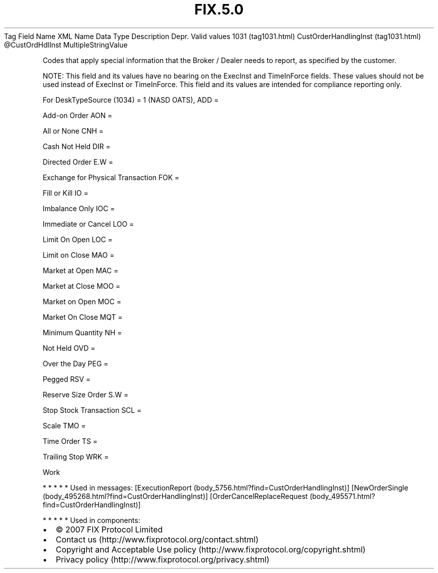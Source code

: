 .TH FIX.5.0 "" "" "Tag #1031"
Tag
Field Name
XML Name
Data Type
Description
Depr.
Valid values
1031 (tag1031.html)
CustOrderHandlingInst (tag1031.html)
\@CustOrdHdlInst
MultipleStringValue
.PP
Codes that apply special information that the Broker / Dealer needs
to report, as specified by the customer.
.PP
NOTE: This field and its values have no bearing on the ExecInst and
TimeInForce fields. These values should not be used instead of
ExecInst or TimeInForce. This field and its values are intended for
compliance reporting only.
.PP
For DeskTypeSource (1034) = 1 (NASD OATS),
ADD
=
.PP
Add-on Order
AON
=
.PP
All or None
CNH
=
.PP
Cash Not Held
DIR
=
.PP
Directed Order
E.W
=
.PP
Exchange for Physical Transaction
FOK
=
.PP
Fill or Kill
IO
=
.PP
Imbalance Only
IOC
=
.PP
Immediate or Cancel
LOO
=
.PP
Limit On Open
LOC
=
.PP
Limit on Close
MAO
=
.PP
Market at Open
MAC
=
.PP
Market at Close
MOO
=
.PP
Market on Open
MOC
=
.PP
Market On Close
MQT
=
.PP
Minimum Quantity
NH
=
.PP
Not Held
OVD
=
.PP
Over the Day
PEG
=
.PP
Pegged
RSV
=
.PP
Reserve Size Order
S.W
=
.PP
Stop Stock Transaction
SCL
=
.PP
Scale
TMO
=
.PP
Time Order
TS
=
.PP
Trailing Stop
WRK
=
.PP
Work
.PP
   *   *   *   *   *
Used in messages:
[ExecutionReport (body_5756.html?find=CustOrderHandlingInst)]
[NewOrderSingle (body_495268.html?find=CustOrderHandlingInst)]
[OrderCancelReplaceRequest (body_495571.html?find=CustOrderHandlingInst)]
.PP
   *   *   *   *   *
Used in components:

.PD 0
.P
.PD

.PP
.PP
.IP \[bu] 2
© 2007 FIX Protocol Limited
.IP \[bu] 2
Contact us (http://www.fixprotocol.org/contact.shtml)
.IP \[bu] 2
Copyright and Acceptable Use policy (http://www.fixprotocol.org/copyright.shtml)
.IP \[bu] 2
Privacy policy (http://www.fixprotocol.org/privacy.shtml)
